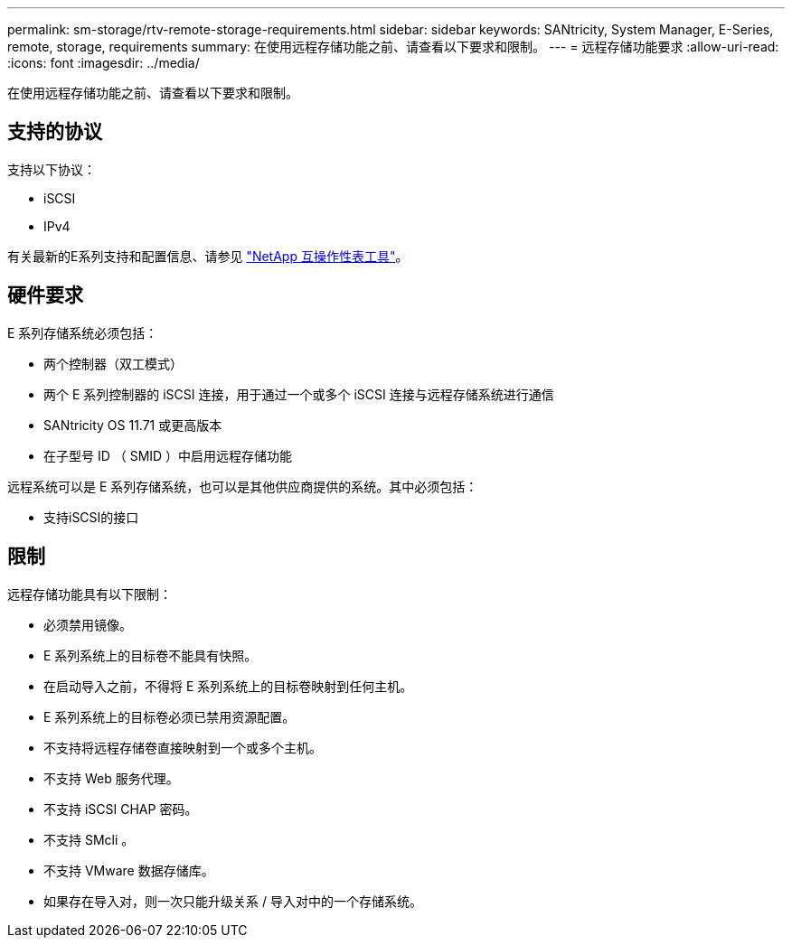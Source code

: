 ---
permalink: sm-storage/rtv-remote-storage-requirements.html 
sidebar: sidebar 
keywords: SANtricity, System Manager, E-Series, remote, storage, requirements 
summary: 在使用远程存储功能之前、请查看以下要求和限制。 
---
= 远程存储功能要求
:allow-uri-read: 
:icons: font
:imagesdir: ../media/


[role="lead"]
在使用远程存储功能之前、请查看以下要求和限制。



== 支持的协议

支持以下协议：

* iSCSI
* IPv4


有关最新的E系列支持和配置信息、请参见 https://imt.netapp.com/matrix/#welcome["NetApp 互操作性表工具"^]。



== 硬件要求

E 系列存储系统必须包括：

* 两个控制器（双工模式）
* 两个 E 系列控制器的 iSCSI 连接，用于通过一个或多个 iSCSI 连接与远程存储系统进行通信
* SANtricity OS 11.71 或更高版本
* 在子型号 ID （ SMID ）中启用远程存储功能


远程系统可以是 E 系列存储系统，也可以是其他供应商提供的系统。其中必须包括：

* 支持iSCSI的接口




== 限制

远程存储功能具有以下限制：

* 必须禁用镜像。
* E 系列系统上的目标卷不能具有快照。
* 在启动导入之前，不得将 E 系列系统上的目标卷映射到任何主机。
* E 系列系统上的目标卷必须已禁用资源配置。
* 不支持将远程存储卷直接映射到一个或多个主机。
* 不支持 Web 服务代理。
* 不支持 iSCSI CHAP 密码。
* 不支持 SMcli 。
* 不支持 VMware 数据存储库。
* 如果存在导入对，则一次只能升级关系 / 导入对中的一个存储系统。

